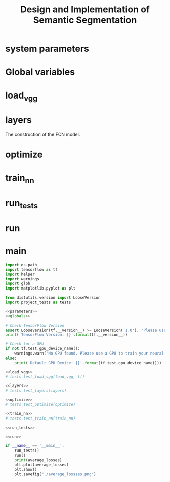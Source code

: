#+OPTIONS: html-link-use-abs-url:nil html-postamble:auto html-preamble:t
#+OPTIONS: html-scripts:t html-style:t html5-fancy:nil tex:t
#+HTML_DOCTYPE: xhtml-strict
#+HTML_CONTAINER: div
#+DESCRIPTION:
#+KEYWORDS:
#+HTML_LINK_HOME:
#+HTML_LINK_UP:
#+HTML_MATHJAX:
#+HTML_HEAD:
#+HTML_HEAD_EXTRA:
#+SUBTITLE:
#+INFOJS_OPT:
#+CREATOR: <a href="https://www.gnu.org/software/emacs/">Emacs</a> 25.3.2 (<a href="http://orgmode.org">Org</a> mode 9.1.2)
#+LATEX_HEADER:

#+TITLE: Design and Implementation of Semantic Segmentation

* system parameters

#+NAME:parameters
#+BEGIN_SRC python :noweb yes :tangle :exports none
  NUM_CLASSES = 2

  IMAGE_SHAPE = (160, 576)

  EPOCHS = 20
  BATCH_SIZE = 1

  LEARNING_RATE = 0.0001 # 0.0009
  DROPOUT = 0.75         # 0.5
#+END_SRC

* Global variables

#+NAME:globals
#+BEGIN_SRC python :noweb yes :tangle :exports none
  DATA_DIRECTORY = './data'
  RUNS_DIRECTORY = './runs'
  TRAINING_DATA_DIRECTORY ='./data/data_road/training'
  NUMBER_OF_IMAGES = len(glob.glob('./data/data_road/training/calib/*.*'))
  VGG_PATH = './data/vgg'

  average_losses = [] # Used for plotting to visualize if our training is going well given parameters
  correct_label = tf.placeholder(tf.float32, [None, IMAGE_SHAPE[0], IMAGE_SHAPE[1], NUM_CLASSES])
  learning_rate = tf.placeholder(tf.float32)
  keep_prob = tf.placeholder(tf.float32)
#+END_SRC

* load_vgg

#+NAME:load_vgg
#+BEGIN_SRC python :noweb yes :tangle :exports none
  def load_vgg(sess, vgg_path):
        """
        Load Pretrained VGG Model into TensorFlow.
        :param sess: TensorFlow Session
        :param vgg_path: Path to vgg folder, containing "variables/" and "saved_model.pb"
        :return: Tuple of Tensors from VGG model (image_input, keep_prob, layer3_out, layer4_out, layer7_out)
        """
        # TODO: Implement function
        #   Use tf.saved_model.loader.load to load the model and weights
        vgg_tag = 'vgg16'
        vgg_input_tensor_name = 'image_input:0'
        vgg_keep_prob_tensor_name = 'keep_prob:0'
        vgg_layer3_out_tensor_name = 'layer3_out:0'
        vgg_layer4_out_tensor_name = 'layer4_out:0'
        vgg_layer7_out_tensor_name = 'layer7_out:0'

        tf.saved_model.loader.load(sess, [vgg_tag], vgg_path)
        graph = tf.get_default_graph()
        image_input = graph.get_tensor_by_name(vgg_input_tensor_name)
        keep_prob   = graph.get_tensor_by_name(vgg_keep_prob_tensor_name)
        layer3_out  = graph.get_tensor_by_name(vgg_layer3_out_tensor_name)
        layer4_out  = graph.get_tensor_by_name(vgg_layer4_out_tensor_name)
        layer7_out  = graph.get_tensor_by_name(vgg_layer7_out_tensor_name)

        # the following scaling is based on the suggestion from
        # https://discussions.udacity.com/t/here-is-some-advice-and-clarifications-about-the-semantic-segmentation-project/403100
        # layer3_out_scaled = tf.multiply(layer3_out_raw, 0.0001, name='layer3_out_scaled')
        # layer4_out_scaled = tf.multiply(layer4_out_raw, 0.01, name='layer4_out_scaled')

        return image_input, keep_prob, layer3_out, layer4_out, layer7_out
#+END_SRC

* layers

The construction of the FCN model.

#+NAME:conv_1x1
#+BEGIN_SRC python :noweb yes :tangle :exports none
  def conv_1x1(layer, layer_name):
    """ Return the output of a 1x1 convolution of a layer """
    return tf.layers.conv2d(inputs = layer,
                            filters =  NUM_CLASSES,
                            kernel_size = (1, 1),
                            strides = (1, 1),
                            padding= 'same',
                            kernel_initializer= tf.random_normal_initializer(stddev=0.01),
                            kernel_regularizer= tf.contrib.layers.l2_regularizer(1e-3),
                            name = layer_name)
#+END_SRC

#+NAME:upsample
#+BEGIN_SRC python :noweb yes :tangle :exports none
  def upsample(layer, k, s, layer_name):
    """ Return the output of transpose convolution given kernel_size k and strides s """
    return tf.layers.conv2d_transpose(inputs = layer,
                                      filters = NUM_CLASSES,
                                      kernel_size = (k, k),
                                      strides = (s, s),
                                      padding = 'same',
                                      kernel_initializer= tf.random_normal_initializer(stddev=0.01),
                                      kernel_regularizer= tf.contrib.layers.l2_regularizer(1e-3),
                                      name = layer_name)
#+END_SRC

#+NAME:layers
#+BEGIN_SRC python :noweb yes :tangle :exports none
  <<conv_1x1>>
  <<upsample>>
  def layers(vgg_layer3_out, vgg_layer4_out, vgg_layer7_out, num_classes = NUM_CLASSES):
    """
    Create the layers for a fully convolutional network.  Build skip-layers using the vgg layers.
    vgg_layerX_out: TF Tensor for VGG Layer X output
    num_classes: Number of classes to classify
    return: The Tensor for the last layer of output
    """

    # Use a shorter variable name for simplicity
    layer3, layer4, layer7 = vgg_layer3_out, vgg_layer4_out, vgg_layer7_out

    # Apply a 1x1 convolution to encoder layers
    l3_conv = conv_1x1(layer = layer3, layer_name = "layer3conv1x1")
    l4_conv = conv_1x1(layer = layer4, layer_name = "layer4conv1x1")
    l7_conv = conv_1x1(layer = layer7, layer_name = "layer7conv1x1")

    # Add decoder layers to the network with skip connections and upsampling
    # Note: the kernel size and strides are the same as the example in Udacity Lectures
    #       Semantic Segmentation Scene Understanding Lesson 10-9: FCN-8 - Decoder
    decoderlayer1 = upsample(layer = l7_conv, k = 4, s = 2, layer_name = "decoderlayer1")
    decoderlayer2 = tf.add(decoderlayer1, l4_conv, name = "decoderlayer2")
    decoderlayer3 = upsample(layer = decoderlayer2, k = 4, s = 2, layer_name = "decoderlayer3")
    decoderlayer4 = tf.add(decoderlayer3, l3_conv, name = "decoderlayer4")
    decoderlayer_output = upsample(layer = decoderlayer4, k = 16, s = 8, layer_name = "decoderlayer_output")

    return decoderlayer_output
#+END_SRC

* optimize

#+NAME:optimize
#+BEGIN_SRC python :noweb yes :tangle :exports none
  def optimize(nn_last_layer, correct_label, learning_rate, num_classes = NUM_CLASSES):
    """
    Build the TensorFLow loss and optimizer operations.
    nn_last_layer: TF Tensor of the last layer in the neural network
    correct_label: TF Placeholder for the correct label image
    learning_rate: TF Placeholder for the learning rate
    num_classes: Number of classes to classify
    return: Tuple of (logits, train_op, cross_entropy_loss)
    """
    # Reshape 4D tensors to 2D, each row represents a pixel, each column a class
    logits = tf.reshape(nn_last_layer, (-1, num_classes))
    class_labels = tf.reshape(correct_label, (-1, num_classes))

    # The cross_entropy_loss is the cost which we are trying to minimize to yield higher accuracy
    cross_entropy = tf.nn.softmax_cross_entropy_with_logits(logits = logits, labels = class_labels)
    cross_entropy_loss = tf.reduce_mean(cross_entropy)

    # Use AdamOptimizer per suggestion from the walk-through
    train_op = tf.train.AdamOptimizer(learning_rate).minimize(cross_entropy_loss)

    return logits, train_op, cross_entropy_loss

#+END_SRC

* train_nn

#+NAME:train_nn
#+BEGIN_SRC python :noweb yes :tangle :exports none
  def train_nn(sess, epochs, batch_size, get_batches_fn, train_op,
               cross_entropy_loss, input_image,
               correct_label, keep_prob, learning_rate):
    """
    Train neural network and print out the loss during training.
    sess: TF Session
    epochs: Number of epochs
    batch_size: Batch size
    get_batches_fn: Function to get batches of training data.  Call using get_batches_fn(batch_size)
    train_op: TF Operation to train the neural network
    cross_entropy_loss: TF Tensor for the amount of loss
    input_image: TF Placeholder for input images
    correct_label: TF Placeholder for label images
    keep_prob: TF Placeholder for dropout keep probability
    learning_rate: TF Placeholder for learning rate
    """

    for epoch in range(EPOCHS):
      losses = []
      i = 0
      for images, labels in get_batches_fn(BATCH_SIZE):
        feed = { input_image: images,
                 correct_label: labels,
                 keep_prob: DROPOUT,
                 learning_rate: LEARNING_RATE }
        _, loss = sess.run([train_op, cross_entropy_loss], feed_dict = feed)
        i += 1
        print("epoch: ", i, " partial loss:", loss)
        losses.append(loss)

      average_loss = sum(losses) / len(losses)
      average_losses.append(average_loss)

      print("epoch: ", epoch + 1, " of ", EPOCHS, "average loss: ", average_loss)
#+END_SRC

* run_tests

#+NAME:run_tests
#+BEGIN_SRC python :noweb yes :tangle :exports none
  def run_tests():
    tests.test_layers(layers)
    tests.test_optimize(optimize)
    tests.test_for_kitti_dataset(DATA_DIRECTORY)
    tests.test_train_nn(train_nn)
#+END_SRC

* run

#+NAME:run
#+BEGIN_SRC python :noweb yes :tangle :exports none
  def run():
    """ Run a train a model and save output images resulting from the test image fed on the trained model """

    # Get vgg model if we can't find it where it should be
    helper.maybe_download_pretrained_vgg(DATA_DIRECTORY)

    # A function to get batches
    get_batches_fn = helper.gen_batch_function(TRAINING_DATA_DIRECTORY, IMAGE_SHAPE)

    with tf.Session() as session:

      # Returns the three layers, keep probability and input layer from the vgg architecture
      image_input, keep_prob, layer3, layer4, layer7 = load_vgg(session, VGG_PATH)

      # The resulting network architecture from adding a decoder on top of the given vgg model
      model_output = layers(layer3, layer4, layer7, NUM_CLASSES)

      # Returns the output logits, training operation and cost operation to be used
      # - logits: each row represents a pixel, each column a class
      # - train_op: function used to get the right parameters to the model to correctly label the pixels
      # - cross_entropy_loss: function outputting the cost which we are minimizing, lower cost should yield higher accuracy
      logits, train_op, cross_entropy_loss = optimize(model_output, correct_label, learning_rate, NUM_CLASSES)

      # Initialize all variables
      session.run(tf.global_variables_initializer())
      session.run(tf.local_variables_initializer())

      # Train the neural network
      train_nn(session, EPOCHS, BATCH_SIZE, get_batches_fn,
               train_op, cross_entropy_loss, image_input,
               correct_label, keep_prob, learning_rate)

      # Run the model with the test images and save each painted output image (roads painted green)
      helper.save_inference_samples(RUNS_DIRECTORY, DATA_DIRECTORY, session, IMAGE_SHAPE, logits, keep_prob, image_input)
#+END_SRC

* main
#+NAME:main
#+BEGIN_SRC python :noweb tangle :tangle ./main.py
  import os.path
  import tensorflow as tf
  import helper
  import warnings
  import glob
  import matplotlib.pyplot as plt

  from distutils.version import LooseVersion
  import project_tests as tests

  <<parameters>>
  <<globals>>

  # Check TensorFlow Version
  assert LooseVersion(tf.__version__) >= LooseVersion('1.0'), 'Please use TensorFlow version 1.0 or newer.  You are using {}'.format(tf.__version__)
  print('TensorFlow Version: {}'.format(tf.__version__))

  # Check for a GPU
  if not tf.test.gpu_device_name():
      warnings.warn('No GPU found. Please use a GPU to train your neural network.')
  else:
      print('Default GPU Device: {}'.format(tf.test.gpu_device_name()))

  <<load_vgg>>
  # tests.test_load_vgg(load_vgg, tf)

  <<layers>>
  # tests.test_layers(layers)

  <<optimize>>
  # tests.test_optimize(optimize)

  <<train_nn>>
  # tests.test_train_nn(train_nn)

  <<run_tests>>

  <<run>>

  if __name__ == '__main__':
      run_tests()
      run()
      print(average_losses)
      plt.plot(average_losses)
      plt.show()
      plt.savefig("./average_lossses.png")
#+END_SRC
